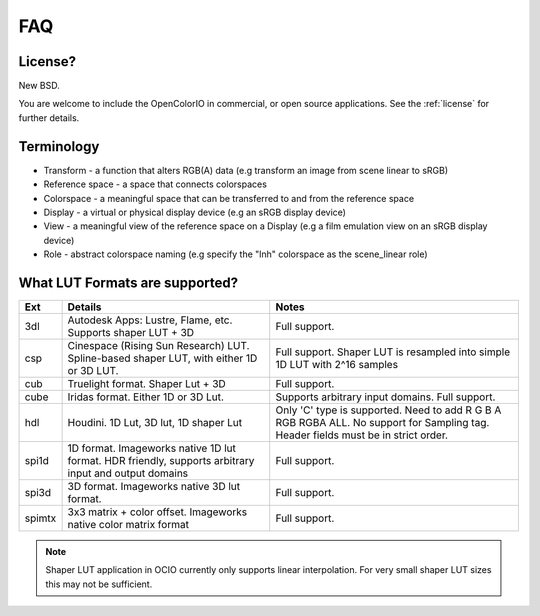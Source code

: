 .. _faq:

FAQ
===

License?
********

New BSD.

You are welcome to include the OpenColorIO in commercial, or open source
applications. See the :ref:`license` for further details.


Terminology
***********

- Transform - a function that alters RGB(A) data (e.g transform an image from scene linear to sRGB)
- Reference space - a space that connects colorspaces
- Colorspace - a meaningful space that can be transferred to and from the reference space
- Display - a virtual or physical display device (e.g an sRGB display device)
- View - a meaningful view of the reference space on a Display (e.g a film emulation view on an sRGB display device)
- Role - abstract colorspace naming (e.g specify the "lnh" colorspace as the scene_linear role)


What LUT Formats are supported?
*******************************

=========  ===================================  ===============================
Ext        Details                              Notes
=========  ===================================  ===============================
3dl        Autodesk Apps: Lustre, Flame, etc.   Full support.
           Supports shaper LUT + 3D
csp        Cinespace (Rising Sun Research)      Full support. Shaper LUT is
           LUT. Spline-based shaper LUT, with   resampled into simple 1D LUT
           either 1D or 3D LUT.                 with 2^16 samples
cub        Truelight format. Shaper Lut + 3D    Full support.
cube       Iridas format. Either 1D or 3D Lut.  Supports arbitrary input domains.
                                                Full support.
hdl        Houdini. 1D Lut, 3D lut, 1D shaper   Only 'C' type is supported.
           Lut                                  Need to add R G B A RGB RGBA ALL.
                                                No support for Sampling tag.
                                                Header fields must be in strict order.
spi1d      1D format. Imageworks native 1D      Full support.
           lut format.  HDR friendly, supports
           arbitrary input and output domains
spi3d      3D format. Imageworks native 3D      Full support.
           lut format.
spimtx     3x3 matrix + color offset.           Full support.
           Imageworks native color matrix
           format
=========  ===================================  ===============================

.. note::
   Shaper LUT application in OCIO currently only supports linear interpolation.
   For very small shaper LUT sizes this may not be sufficient.
